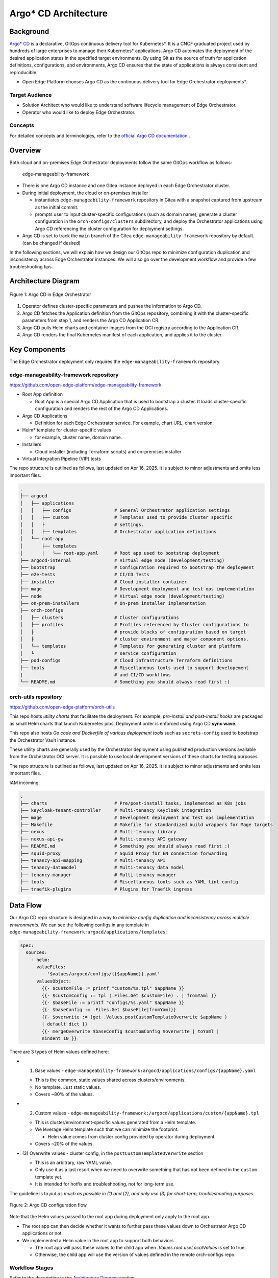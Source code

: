 Argo\* CD Architecture
======================

Background
----------

`Argo\* CD <https://argoproj.github.io/cd//>`_ is a declarative, GitOps continuous
delivery tool for Kubernetes\*. It is a CNCF graduated project used by hundreds
of large enterprises to manage their Kubernetes\* applications. Argo CD automates
the deployment of the desired application states in the specified target
environments. By using Git as the source of truth for application definitions,
configurations, and environments, Argo CD ensures that the state of
applications is always consistent and reproducible.

* Open Edge Platform chooses Argo CD as the continuous delivery tool
  for Edge Orchestrator deployments*.


Target Audience
~~~~~~~~~~~~~~~

- Solution Architect who would like to understand software lifecycle management
  of Edge Orchestrator.
- Operator who would like to deploy Edge Orchestrator.

Concepts
~~~~~~~~

For detailed concepts and terminologies, refer to the `official Argo CD
documentation <https://argo-cd.readthedocs.io/en/stable/>`_ .

Overview
--------

Both cloud and on-premises Edge Orchestrator deployments follow the same GitOps
workflow as follows:

   edge-manageability-framework

- There is one Argo CD instance and one Gitea instance deployed in each Edge
  Orchestrator cluster.
- During initial deployment, the cloud or on-premises installer

  - instantiates ``edge-manageability-framework`` repository in Gitea with a snapshot
    captured from upstream as the initial commit.
  - prompts user to input cluster-specific configurations (such as domain
    name), generate a cluster configuration in the ``orch-configs/clusters``
    subdirectory, and deploy the Orchestrator applications using Argo CD
    referencing the cluster configuration for deployment settings.

- Argo CD is set to track the ``main`` branch of the Gitea ``edge-manageability-framework``
  repository by default. (can be changed if desired)

In the following sections, we will explain how we design our GitOps repo to
minimize configuration duplication and inconsistency across Edge Orchestrator
instances. We will also go over the development workflow and provide a few
troubleshooting tips.

Architecture Diagram
--------------------

.. figure:: images/argo-architecture.png
  :alt: Argo CD Architecture
  :align: center

  Figure 1: Argo CD in Edge Orchestrator

1. Operator defines cluster-specific parameters and pushes the information to
   Argo CD.
2. Argo CD fetches the Application definition from the GitOps repository,
   combining it with the cluster-specific parameters from step 1, and renders
   the Argo CD Application CR.
3. Argo CD pulls Helm charts and container images from the OCI registry
   according to the Application CR.
4. Argo CD renders the final Kubernetes manifest of each application, and
   applies it to the cluster.

Key Components
--------------

The Edge Orchestrator deployment only requires the ``edge-manageability-framework``
repository.

edge-manageability-framework repository
~~~~~~~~~~~~~~~~~~~~~~~~~~~~~~~~~~~~~~~

https://github.com/open-edge-platform/edge-manageability-framework

- Root App definition

  - Root App is a special Argo CD Application that is used to bootstrap a
    cluster. It loads cluster-specific configuration and renders the rest of
    the Argo CD Applications.

- Argo CD Applications

  - Definition for each Edge Orchestrator service. For example, chart URL,
    chart version.

- Helm\* template for cluster-specific values

  - for example, cluster name, domain name.

- Installers

  - Cloud installer (including Terraform scripts) and on-premises installer

- Virtual Integration Pipeline (VIP) tests

The repo structure is outlined as follows, last updated on Apr 16, 2025. It is
subject to minor adjustments and omits less important files.

.. code:: text

  .
  ├── argocd
  │   ├── applications
  │   │   ├── configs                # General Orchestrator application settings
  │   │   ├── custom                 # Templates used to provide cluster specific
  │   │   ├                          # settings.
  │   │   ├── templates              # Orchestrator application definitions
  │   └── root-app
  │       ├── templates
  │       │   └── root-app.yaml      # Root app used to bootstrap deployment
  ├── argocd-internal                # Virtual edge node (development/testing)
  ├── bootstrap                      # Configuration required to bootstrap the deployment
  ├── e2e-tests                      # CI/CD Tests
  ├── installer                      # Cloud installer container
  ├── mage                           # Development deployment and test ops implementation
  ├── node                           # Virtual edge node (development/testing)
  ├── on-prem-installers             # On-prem installer implementation
  ├── orch-configs
  │   ├── clusters                   # Cluster configurations
  │   ├── profiles                   # Profiles referenced by Cluster configurations to
  │   ├                              # provide blocks of configuration based on target
  │   ├                              # cluster environment and major component options.
  │   └── templates                  # Templates for generating cluster and platform
  │   └                              # service configuration
  ├── pod-configs                    # Cloud infrastructure Terraform definitions
  ├── tools                          # Miscellaneous tools used to support developement
  |                                  # and CI/CD workflows
  └── README.md                      # Something you should always read first :)

orch-utils repository
~~~~~~~~~~~~~~~~~~~~~

https://github.com/open-edge-platform/orch-utils

This repo hosts *utility charts* that facilitate the deployment. For example,
*pre-install and post-install hooks* are packaged as small Helm charts that
launch Kubernetes jobs. Deployment order is enforced using Argo CD **sync wave**.

This repo also hosts *Go code and Dockerfile of various deployment tools* such
as ``secrets-config`` used to bootstrap the Orchestrator Vault instance.

These utility charts are generally used by the Orchestrator deployment using published
production versions available from the Orchestrator OCI server. It is possible to use
local development versions of these charts for testing purposes.

The repo structure is outlined as follows, last updated on Apr 16, 2025. It is
subject to minor adjustments and omits less important files.

IAM incoming.

.. code:: text

  .
  ├── charts                         # Pre/post-install tasks, implemented as K8s jobs
  ├── keycloak-tenant-controller     # Multi-tenancy Keycloak integration
  ├── mage                           # Development deployment and test ops implementation
  ├── Makefile                       # Makefile for standardized build wrappers for Mage targets
  ├── nexus                          # Multi-tenancy library
  ├── nexus-api-gw                   # Multi-tenancy API gateway
  ├── README.md                      # Something you should always read first :)
  ├── squid-proxy                    # Squid Proxy for EN connection forwarding
  ├── tenancy-api-mapping            # Multi-tenancy API
  ├── tenancy-datamodel              # Multi-tenancy data model
  ├── tenancy-manager                # Multi-tenancy manager
  ├── tools                          # Miscellaneous tools such as YAML lint config
  ├── traefik-plugins                # Plugins for Traefik ingress

Data Flow
---------

Our Argo CD repo structure is designed in a way to *minimize config duplication
and inconsistency across multiple environments*. We can see the following
configs in any template in ``edge-manageability-framework:argocd/applications/templates``:

.. code:: yaml

  spec:
    sources:
      - helm:
        valueFiles:
          - '$values/argocd/configs/{{$appName}}.yaml'
        valuesObject:
          {{- $customFile := printf "custom/%s.tpl" $appName }}
          {{- $customConfig := tpl (.Files.Get $customFile) . | fromYaml }}
          {{- $baseFile := printf "configs/%s.yaml" $appName }}
          {{- $baseConfig := .Files.Get $baseFile|fromYaml}}
          {{- $overwrite := (get .Values.postCustomTemplateOverwrite $appName )
          | default dict }}
          {{- mergeOverwrite $baseConfig $customConfig $overwrite | toYaml |
          nindent 10 }}

There are 3 types of Helm values defined here:

- (1) Base values - ``edge-manageability-framework:argocd/applications/configs/{appName}.yaml``

  - This is the common, static values shared across clusters/environments.
  - No template. Just static values.
  - Covers ~80% of the values.

- (2) Custom values - ``edge-manageability-framework:/argocd/applications/custom/{appName}.tpl``

  - This is cluster/environment-specific values generated from a Helm template.
  - We leverage Helm template such that we can minimize the footprint.

    - Helm value comes from cluster config provided by operator during
      deployment.

  - Covers ~20% of the values.

- (3) Overwrite values - cluster config, in the ``postCustomTemplateOverwrite``
  section

  - This is an arbitrary, raw YAML value.
  - Only use it as a last resort when we need to overwrite something that
    has not been defined in the ``custom`` template yet.
  - It is intended for hotfix and troubleshooting, not for long-term use.

The guideline is to *put as much as possible in (1) and (2), and only use (3)
for short-term, troubleshooting purposes*.

.. figure:: images/argo-config-flow2.png
  :alt: Argo CD configuration flow
  :align: center

  Figure 2: Argo CD configuration flow

Note that the Helm values passed to the root app during deployment only apply to
the root app.

- The root app can then decide whether it wants to further pass these values
  down to Orchestrator Argo CD applications or not.
- We implemented a Helm value in the root app to support both behaviors.

  - The root app will pass these values to the child app when
    `.Values.root.useLocalValues` is set to true.
  - Otherwise, the child app will use the version of values defined in the
    remote orch-configs repo.

Workflow Stages
~~~~~~~~~~~~~~~

Refer to the description in the `Architecture Diagram`_ section.

Extensibility
-------------

This section explains the workflow of modifying existing or introducing new
Argo CD applications for Edge Orchestrator. This is typically done after you
have developed your change in one of the Edge Orchestrator components. Refer to
Edge Orchestrator component development guide at:

Make changes
~~~~~~~~~~~~

Application Definition
^^^^^^^^^^^^^^^^^^^^^^

This is located at **`edge-manageability-framework:argocd/applications/templates/{appName}.yaml`**.

Base Value
^^^^^^^^^^

This is located at ``/argocd/applications/configs/{appName}.yaml``.

These values generally come from the default ``values.yaml`` file associated with the application
Helm chart.

Custom Template
^^^^^^^^^^^^^^^

This is located at ``/argocd/applications/custom/{appName}.tpl``

These are values that will need to be specified based on some deployment target specific value such
as the domain name of the target cluster. This usually requires some effort in taking the specific
values and creating a template that will render those values based on settings that will be defined by
the cluster definition for each deployment target.

Custom Value and feature flag
^^^^^^^^^^^^^^^^^^^^^^^^^^^^^

This is located at ``/orch-configs/clusters/{env}.yaml`` and ``/orch-configs/profiles/*.yaml``

- We need to make sure the values for the aforementioned custom template are
  listed in either:

  - For cluster-specific values, list them directly in
    ``orch-configs:clusters/{env}.yaml``
  - For values shared among multiple clusters with similar characteristics,
    list them in ``/orch-configs/profiles/*.yaml`` and refer to the profile in
    the ``.Values.root.clusterValues`` section of the ``/orch-configs/clusters/{env}.yaml``

- Regardless of whether a value is cluster-specific or referred to as a profile

  - Common values shared across multiple applications should be defined under
    ``.Values.argo``.

    - For example, ``.Values.argo.clusterDomain``

  - Values specific to one or a small set of applications should be defined
    under ``.Values.argo.{appName}``.

    - For example, ``.Values.argo.database.type``

- We also need to implement the feature flag that allows us to toggle individual
  components.

  - This should go into the ``.Values.argo.enabled.{appName}`` section in the
    corresponding ``/orch-configs/profiles/enable-*.yaml``


  - For example, ``.Values.argo.enabled.infra-core`` in
    ``orch-configs:profiles/enable-edgeinfra.yaml``

Overwrite Value (optional)
^^^^^^^^^^^^^^^^^^^^^^^^^^

It is totally optional and should only be applied for short-term use. We allow
passing arbitrary YAML to overwrite both base and custom values. This can be
done by creating a file under ``/orch-configs/clusters/{env}.yaml``. The content
of the value should be put under ``postCustomTemplateOverwrite.{appName}``. For
example:

.. code:: yaml

  postCustomTemplateOverwrite:
    infra-onboarding:
      # Anything here will be applied without template expansion

Contribution & Review Guidelines
~~~~~~~~~~~~~~~~~~~~~~~~~~~~~~~~

.. note::

  Please read this section thoroughly so we can ensure a delightful and
  efficient review process for both contributors and reviewers.

Common guidelines
^^^^^^^^^^^^^^^^^

Refer to the `Contributor Guide <../../contributor_guide/index>`__ for common development guidelines.

edge-manageability-framework guidelines
^^^^^^^^^^^^^^^^^^^^^^^^^^^^^^^^^^^^^^^

- Keep application definition (``argocd/applications/templates``) as consistent
  as possible.

  - Need to have strong justification for any difference, such as when adding
    an `ignoreDifference` block.

- Minimize config duplication.

  - No need to specify values in base config if it is already defined in custom
    template.

- Make sure any development or local test related changes to `repoURL` and `targetRevision` are
  reverted before submitting a PR.

orch-utils guidelines
^^^^^^^^^^^^^^^^^^^^^

- Use official images for the pre/post-installation job as much as possible.

Test and submit updates to Edge Orchestrator components
~~~~~~~~~~~~~~~~~~~~~~~~~~~~~~~~~~~~~~~~~~~~~~~~~~~~~~~

- Make desired changes to the to the Orchestrator component application file in
  ``edge-manageability-framework:argocd/applications/templates/{appName}.yaml``.

- Any required changes to component settings in the ``edge-manageability-framework:argocd/applications/configs/{appName}.yaml``
  or ``edge-manageability-framework:argocd/applications/custom/{appName}.tpl`` should also be applied locally.

Use the following commands to test your changes locally:

.. code:: bash

  mage deploy:orchLocal [targetEnv]

- This will push local changes to the ``gitea`` repo hosted in the local Kind cluster.
- Call Argo CD to update the Orchestrator deployment in the local Kind cluster.
- The ``targetEnv`` value is the name of the cluster configuration file (``orch-configs/clusters/{targetEnv}.yaml``).

Deployment
----------

Please refer to the following pages:

- `Cloud Deployment Guide <../deployment_guide/cloud_deployment/index>`_
- `On-Premises Deployment Guide <../deployment_guide/on_prem_deployment/index>`_

Technology Stack
----------------

Edge Orchestrator leverages open source Argo CD without modification. Please
refer to the `official Argo CD documentation <https://argo-cd.readthedocs.io/en/stable/>`_
for detailed explanation of its technology stack.

Security
--------

Please refer to `Argo CD Security <https://argo-cd.readthedocs.io/en/stable/operator-manual/security/>`_
for detailed security information.

Authentication
~~~~~~~~~~~~~~

We generate a random admin password when Argo CD is first deployed. The admin
username is ``admin``, and its credential can be retrieved from the Argo CD
secret as follows:

.. code-block:: shell

  kubectl -n argocd get secret argocd-initial-admin-secret -o yaml | yq .data.password | base64 -d

Access Control
~~~~~~~~~~~~~~

Argo CD uses a role-based access control (RBAC) system to manage user access.

Note that we only create a local account for Argo CD. It is not connected to
Keycloak\*, which is the identity provider used for most of the Edge
Orchestrator. There is only one "admin" account by default, and should only be
accessible by the operator of Edge Orchestrator. Additional local accounts can
be created on-demand.

For detailed access control configurations, refer to `RBAC configuration <https://argo-cd.readthedocs.io/en/stable/operator-manual/rbac/>`_ .

Auditing
~~~~~~~~

For detailed auditing information, refer to `Auditing <https://argo-cd.readthedocs.io/en/stable/operator-manual/security/#auditing>`_.

Scalability
-----------

For detailed scalability information, refer to `High Availability <https://argo-cd.readthedocs.io/en/stable/operator-manual/high_availability/>`_
and `Reconcile Optimization <https://argo-cd.readthedocs.io/en/stable/operator-manual/reconcile/>`_.

Supporting Resources
--------------------

- `Argo CD official website <https://argoproj.github.io/cd/>`_
- `Argo CD official documentation <https://argo-cd.readthedocs.io/en/stable/>`_
- `Argo CD source code <https://github.com/argoproj/argo-cd>`_
- `Argo CD Helm chart <https://github.com/argoproj/argo-helm/tree/main/charts/argo-cd>`_
- `Argo CD Application CRD <https://github.com/argoproj/argo-cd/blob/master/manifests/crds/application-crd.yaml>`_
